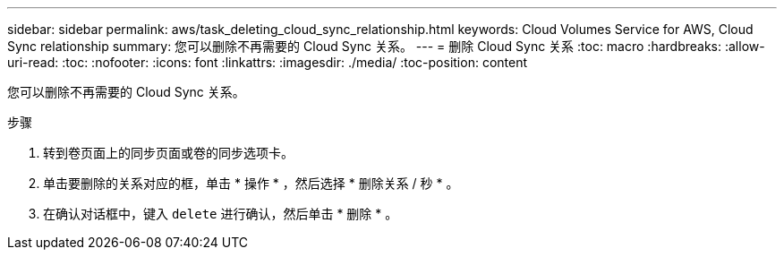 ---
sidebar: sidebar 
permalink: aws/task_deleting_cloud_sync_relationship.html 
keywords: Cloud Volumes Service for AWS, Cloud Sync relationship 
summary: 您可以删除不再需要的 Cloud Sync 关系。 
---
= 删除 Cloud Sync 关系
:toc: macro
:hardbreaks:
:allow-uri-read: 
:toc: 
:nofooter: 
:icons: font
:linkattrs: 
:imagesdir: ./media/
:toc-position: content


[role="lead"]
您可以删除不再需要的 Cloud Sync 关系。

.步骤
. 转到卷页面上的同步页面或卷的同步选项卡。
. 单击要删除的关系对应的框，单击 * 操作 * ，然后选择 * 删除关系 / 秒 * 。
. 在确认对话框中，键入 `delete` 进行确认，然后单击 * 删除 * 。

